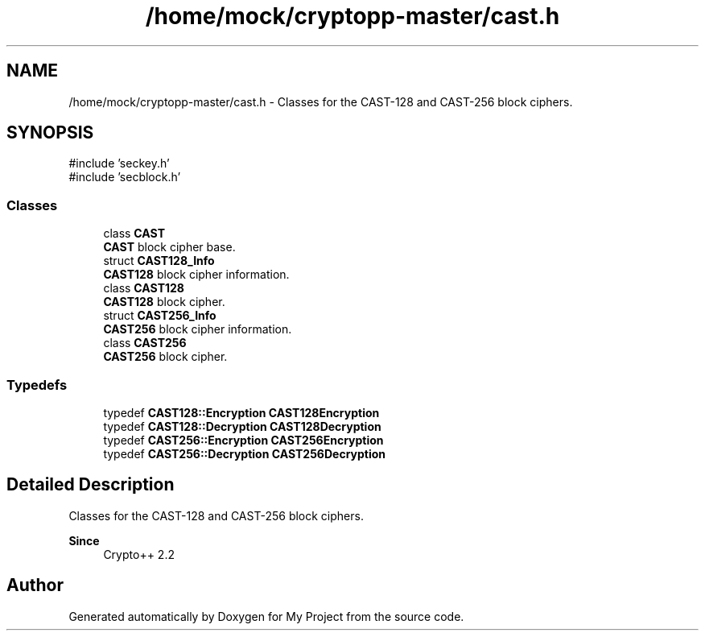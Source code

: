 .TH "/home/mock/cryptopp-master/cast.h" 3 "My Project" \" -*- nroff -*-
.ad l
.nh
.SH NAME
/home/mock/cryptopp-master/cast.h \- Classes for the CAST-128 and CAST-256 block ciphers\&.

.SH SYNOPSIS
.br
.PP
\fR#include 'seckey\&.h'\fP
.br
\fR#include 'secblock\&.h'\fP
.br

.SS "Classes"

.in +1c
.ti -1c
.RI "class \fBCAST\fP"
.br
.RI "\fBCAST\fP block cipher base\&. "
.ti -1c
.RI "struct \fBCAST128_Info\fP"
.br
.RI "\fBCAST128\fP block cipher information\&. "
.ti -1c
.RI "class \fBCAST128\fP"
.br
.RI "\fBCAST128\fP block cipher\&. "
.ti -1c
.RI "struct \fBCAST256_Info\fP"
.br
.RI "\fBCAST256\fP block cipher information\&. "
.ti -1c
.RI "class \fBCAST256\fP"
.br
.RI "\fBCAST256\fP block cipher\&. "
.in -1c
.SS "Typedefs"

.in +1c
.ti -1c
.RI "typedef \fBCAST128::Encryption\fP \fBCAST128Encryption\fP"
.br
.ti -1c
.RI "typedef \fBCAST128::Decryption\fP \fBCAST128Decryption\fP"
.br
.ti -1c
.RI "typedef \fBCAST256::Encryption\fP \fBCAST256Encryption\fP"
.br
.ti -1c
.RI "typedef \fBCAST256::Decryption\fP \fBCAST256Decryption\fP"
.br
.in -1c
.SH "Detailed Description"
.PP
Classes for the CAST-128 and CAST-256 block ciphers\&.


.PP
\fBSince\fP
.RS 4
Crypto++ 2\&.2
.RE
.PP

.SH "Author"
.PP
Generated automatically by Doxygen for My Project from the source code\&.
